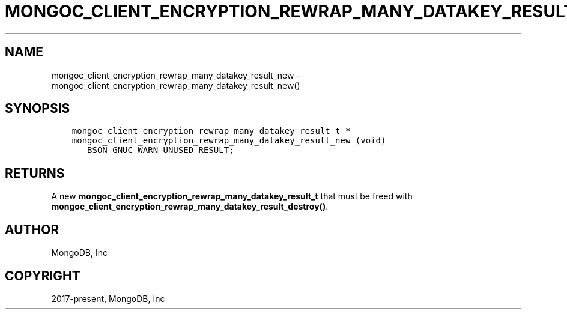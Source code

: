 .\" Man page generated from reStructuredText.
.
.TH "MONGOC_CLIENT_ENCRYPTION_REWRAP_MANY_DATAKEY_RESULT_NEW" "3" "Jun 29, 2022" "1.22.0" "libmongoc"
.SH NAME
mongoc_client_encryption_rewrap_many_datakey_result_new \- mongoc_client_encryption_rewrap_many_datakey_result_new()
.
.nr rst2man-indent-level 0
.
.de1 rstReportMargin
\\$1 \\n[an-margin]
level \\n[rst2man-indent-level]
level margin: \\n[rst2man-indent\\n[rst2man-indent-level]]
-
\\n[rst2man-indent0]
\\n[rst2man-indent1]
\\n[rst2man-indent2]
..
.de1 INDENT
.\" .rstReportMargin pre:
. RS \\$1
. nr rst2man-indent\\n[rst2man-indent-level] \\n[an-margin]
. nr rst2man-indent-level +1
.\" .rstReportMargin post:
..
.de UNINDENT
. RE
.\" indent \\n[an-margin]
.\" old: \\n[rst2man-indent\\n[rst2man-indent-level]]
.nr rst2man-indent-level -1
.\" new: \\n[rst2man-indent\\n[rst2man-indent-level]]
.in \\n[rst2man-indent\\n[rst2man-indent-level]]u
..
.SH SYNOPSIS
.INDENT 0.0
.INDENT 3.5
.sp
.nf
.ft C
mongoc_client_encryption_rewrap_many_datakey_result_t *
mongoc_client_encryption_rewrap_many_datakey_result_new (void)
   BSON_GNUC_WARN_UNUSED_RESULT;
.ft P
.fi
.UNINDENT
.UNINDENT
.SH RETURNS
.sp
A new \fBmongoc_client_encryption_rewrap_many_datakey_result_t\fP that must be freed with \fBmongoc_client_encryption_rewrap_many_datakey_result_destroy()\fP\&.
.SH AUTHOR
MongoDB, Inc
.SH COPYRIGHT
2017-present, MongoDB, Inc
.\" Generated by docutils manpage writer.
.
